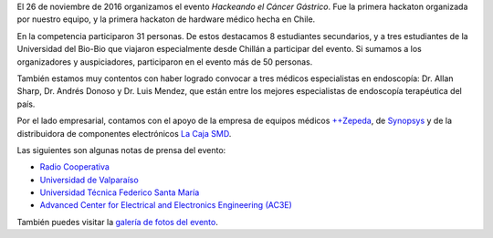 .. title: Hackeando el Cáncer Gástrico
.. slug: hackeando_cancer_gastrico
.. date: 1970-01-01 00:00:00 UTC
.. tags:
.. link:
.. description: Hackeando Salud: Mejorando la salud 1 bit a la vez


.. youtube:: 1GUUQRnNQoA
   :align: center    	 
   :width: 560
	    
El 26 de noviembre de 2016 organizamos el evento *Hackeando el Cáncer Gástrico*. Fue la primera hackaton organizada por nuestro equipo, y la primera hackaton de hardware médico hecha en Chile.


En la competencia participaron 31 personas. De estos destacamos 8 estudiantes secundarios, y a tres estudiantes de la Universidad del Bio-Bio que viajaron especialmente desde Chillán a participar del evento. Si sumamos a los organizadores y auspiciadores, participaron en el evento más de 50 personas.

También estamos muy contentos con haber logrado convocar a tres médicos especialistas en endoscopía: Dr. Allan Sharp, Dr. Andrés Donoso y Dr. Luis Mendez, que están entre los mejores especialistas de endoscopía terapéutica del país.

Por el lado empresarial, contamos con el apoyo de la empresa de equipos médicos `++Zepeda <http://www.zepeda.cl>`_, de `Synopsys <https://www.synopsys.com/>`_ y de la distribuidora de componentes electrónicos `La Caja SMD <http://www.lacajasmd.com/>`_.

Las siguientes son algunas notas de prensa del evento:

* `Radio Cooperativa <https://www.cooperativa.cl/noticias/tecnologia/industria/valparaiso-realizo-la-primera-hackaton-de-hardware-medico-en-chile/2016-11-27/150606.html>`_
* `Universidad de Valparaíso <http://www.uv.cl/pdn/?id=8258>`_
* `Universidad Técnica Federico Santa María <http://www.noticias.usm.cl/2016/12/07/usm-fue-uno-de-los-organizadores-de-exitosa-primera-hackaton-de-hardware-medico-en-chile/>`_
* `Advanced Center for Electrical and Electronics Engineering (AC3E) <http://www.ac3e.cl/index.php/es/news/item/349-exitosa-primera-hackaton-de-hardware-medico-en-chile>`_
	   
También puedes visitar la `galería de fotos del evento <link://gallery/cg>`_.
